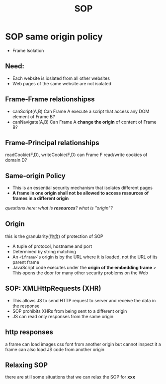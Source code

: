 #+title: SOP

* SOP same origin policy
- Frame Isolation
** Need:
+ Each website is ioslated from all other websites
+ Web pages of the same website are not isolated
** Frame-Frame relationshipss
- canScript(A,B)
  Can Frame A execute a script that access any DOM element of Frame B?
- canNavigate(A,B)
  Can Frame A *change the origin* of content of Frame B?
** *Frame-Principal* relationships
readCookie(F,D), writeCookie(F,D)
can Frame F read/write cookies of domain D?

** Same-origin Policy
- This is an essential security mechanism that isolates different pages
- *A frame in one origin shall not be allowed to access resources of frames in a different origin*
/questions here: what is *resources*? what is "origin"?/
** Origin
 this is the granularity(粒度) of protection of SOP
 - A tuple of protocol, hostname and port
 - Determined by string matching
 - An ~<iframe>~'s origin is by the URL where it is loaded, not the URL of its parent frame
 - JavaScript code executes under the *origin of the embedding frame*
   > This opens the door for many other security problems on the Web
** SOP: XMLHttpRequests (XHR)
- This allows JS to send HTTP request to server and receive the data in the response
- SOP prohibits XHRs from being sent to a different origin
- JS can read only responses from the same origin
** http responses
a frame can load images css font from another origin but cannot inspect it
a frame can also load JS code from another origin
** Relaxing SOP
there are still some situations that we can relax the SOP for *xxx*
